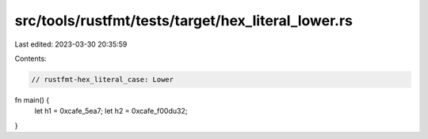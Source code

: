 src/tools/rustfmt/tests/target/hex_literal_lower.rs
===================================================

Last edited: 2023-03-30 20:35:59

Contents:

.. code-block:: rs

    // rustfmt-hex_literal_case: Lower
fn main() {
    let h1 = 0xcafe_5ea7;
    let h2 = 0xcafe_f00du32;
}


